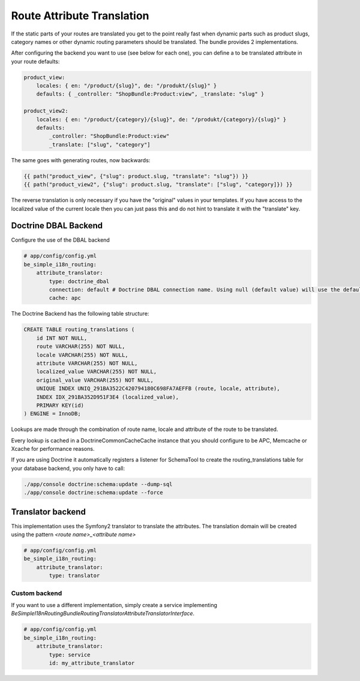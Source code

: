 Route Attribute Translation
===========================

If the static parts of your routes are translated you get to the point really
fast when dynamic parts such as product slugs, category names or other dynamic
routing parameters should be translated. The bundle provides 2 implementations.

After configuring the backend you want to use (see below for each one), you
can define a to be translated attribute in your route defaults:

.. code-block:: yaml

    product_view:
        locales: { en: "/product/{slug}", de: "/produkt/{slug}" }
        defaults: { _controller: "ShopBundle:Product:view", _translate: "slug" }

    product_view2:
        locales: { en: "/product/{category}/{slug}", de: "/produkt/{category}/{slug}" }
        defaults:
            _controller: "ShopBundle:Product:view"
            _translate: ["slug", "category"]

The same goes with generating routes, now backwards:

.. code-block:: html+jinja

    {{ path("product_view", {"slug": product.slug, "translate": "slug"}) }}
    {{ path("product_view2", {"slug": product.slug, "translate": ["slug", "category]}) }}

The reverse translation is only necessary if you have the "original" values
in your templates. If you have access to the localized value of the current
locale then you can just pass this and do not hint to translate it with the
"translate" key.

Doctrine DBAL Backend
---------------------

Configure the use of the DBAL backend

.. code-block:: yaml

    # app/config/config.yml
    be_simple_i18n_routing:
        attribute_translator:
            type: doctrine_dbal
            connection: default # Doctrine DBAL connection name. Using null (default value) will use the default connection
            cache: apc

The Doctrine Backend has the following table structure:

.. code-block:: sql

    CREATE TABLE routing_translations (
        id INT NOT NULL,
        route VARCHAR(255) NOT NULL,
        locale VARCHAR(255) NOT NULL,
        attribute VARCHAR(255) NOT NULL,
        localized_value VARCHAR(255) NOT NULL,
        original_value VARCHAR(255) NOT NULL,
        UNIQUE INDEX UNIQ_291BA3522C420794180C698FA7AEFFB (route, locale, attribute),
        INDEX IDX_291BA352D951F3E4 (localized_value),
        PRIMARY KEY(id)
    ) ENGINE = InnoDB;

Lookups are made through the combination of route name, locale and attribute
of the route to be translated.

Every lookup is cached in a Doctrine\Common\Cache\Cache instance that you
should configure to be APC, Memcache or Xcache for performance reasons.

If you are using Doctrine it automatically registers a listener for SchemaTool
to create the routing_translations table for your database backend, you only
have to call:

.. code-block:: bash

    ./app/console doctrine:schema:update --dump-sql
    ./app/console doctrine:schema:update --force

Translator backend
------------------

This implementation uses the Symfony2 translator to translate the attributes.
The translation domain will be created using the pattern `<route name>_<attribute name>`

.. code-block:: yaml

    # app/config/config.yml
    be_simple_i18n_routing:
        attribute_translator:
            type: translator

Custom backend
~~~~~~~~~~~~~~

If you want to use a different implementation, simply create a service implementing
`BeSimple\I18nRoutingBundle\Routing\Translator\AttributeTranslatorInterface`.

.. code-block:: yaml

    # app/config/config.yml
    be_simple_i18n_routing:
        attribute_translator:
            type: service
            id: my_attribute_translator
